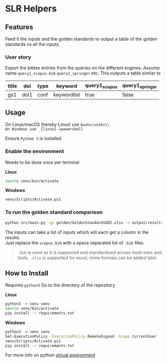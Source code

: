 * SLR Helpers
** Features
Feed it the inputs and the golden standards to output a table of the golden standards vs all the inputs.
*** User story
Export the bibtex entries from the queries on the different engines.
Assume name ~query1_scopus.bib~ ~query1_springer~ etc.
This outputs a table similar to
| title | doi  | type | keyword     | query1_scopus | query1_springer |
|-------+------+------+-------------+---------------+-----------------|
| gs1   | doi1 | conf | keywordlist | true          | false           |


** Usage
On Linux/macOS (hereby Linux) use =bash=/=zsh=\\
On Windows use _{linux} =powershell=

Ensure =Python 3= is installed

*** Enable the environment
Needs to be done once per terminal

*Linux*

#+begin_src sh
source venv/bin/activate
#+end_src

*Windows*

#+begin_src sh
venv/Scripts/Activate.ps1
#+end_src

*** To run the golden standard comparison
#+begin_src sh
python src/main.py -gs golden/GoldenStandardsDOI.xlsx -o output/results.xlsx -i input/scopus.bib
#+end_src

The inputs can take a list of inputs which will each get a column in the
results.\\
Just replace the =scopus.bib= with a space separated list of =.bib=
files.

#+begin_quote
  =.bib= is used as it is supported and standardized across most sites
  and tools. =.xlsx= is supported for excel, more formats can be added
  later.
#+end_quote

** How to Install
Requires =python3= Go to the directory of the repository

*Linux*

#+begin_src sh
python3 -m venv venv
source venv/bin/activate
pip install -r requirements.txt
#+end_src

*Windows*

#+begin_src sh
python3 -m venv venv
Set-ExecutionPolicy -ExecutionPolicy RemoteSigned -Scope CurrentUser
venv/Scripts/Activate.ps1
pip install -r requirements.txt
#+end_src

For more info on python [[https://docs.python.org/3/library/venv.html][virtual environment]]
